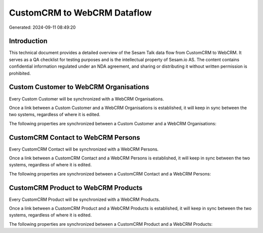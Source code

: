 ============================
CustomCRM to WebCRM Dataflow
============================

Generated: 2024-09-11 08:49:20

Introduction
------------

This technical document provides a detailed overview of the Sesam Talk data flow from CustomCRM to WebCRM. It serves as a QA checklist for testing purposes and is the intellectual property of Sesam.io AS. The content contains confidential information regulated under an NDA agreement, and sharing or distributing it without written permission is prohibited.

Custom Customer to WebCRM Organisations
---------------------------------------
Every Custom Customer will be synchronized with a WebCRM Organisations.

Once a link between a Custom Customer and a WebCRM Organisations is established, it will keep in sync between the two systems, regardless of where it is edited.

The following properties are synchronized between a Custom Customer and a WebCRM Organisations:

.. list-table::
   :header-rows: 1

   * - Custom Customer Property
     - WebCRM Organisations Property
     - WebCRM Data Type


CustomCRM Contact to WebCRM Persons
-----------------------------------
Every CustomCRM Contact will be synchronized with a WebCRM Persons.

Once a link between a CustomCRM Contact and a WebCRM Persons is established, it will keep in sync between the two systems, regardless of where it is edited.

The following properties are synchronized between a CustomCRM Contact and a WebCRM Persons:

.. list-table::
   :header-rows: 1

   * - CustomCRM Contact Property
     - WebCRM Persons Property
     - WebCRM Data Type


CustomCRM Product to WebCRM Products
------------------------------------
Every CustomCRM Product will be synchronized with a WebCRM Products.

Once a link between a CustomCRM Product and a WebCRM Products is established, it will keep in sync between the two systems, regardless of where it is edited.

The following properties are synchronized between a CustomCRM Product and a WebCRM Products:

.. list-table::
   :header-rows: 1

   * - CustomCRM Product Property
     - WebCRM Products Property
     - WebCRM Data Type

